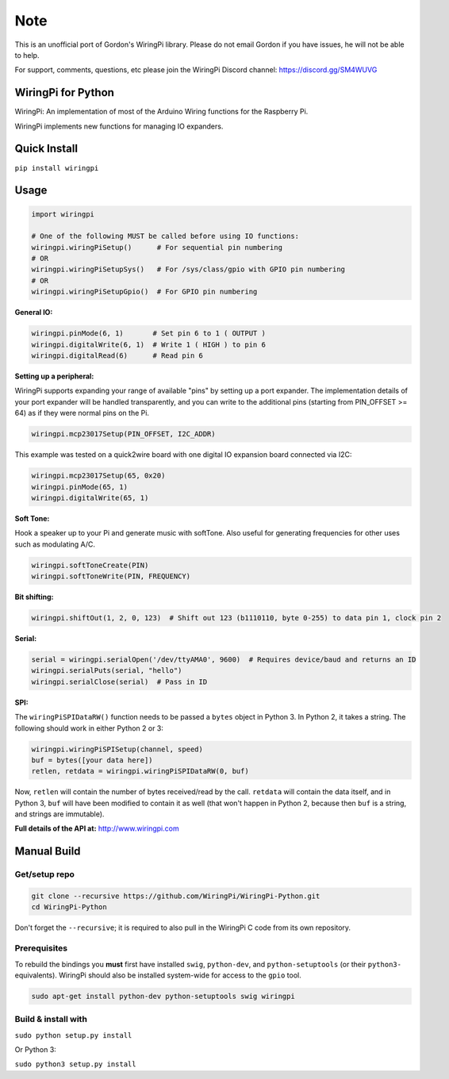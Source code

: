 Note
~~~~

This is an unofficial port of Gordon's WiringPi library. Please do not
email Gordon if you have issues, he will not be able to help.

For support, comments, questions, etc please join the WiringPi Discord
channel: https://discord.gg/SM4WUVG

WiringPi for Python
===================

WiringPi: An implementation of most of the Arduino Wiring functions for
the Raspberry Pi.

WiringPi implements new functions for managing IO expanders.

Quick Install
=============

``pip install wiringpi``

Usage
=====

.. code:: python

    import wiringpi

    # One of the following MUST be called before using IO functions:
    wiringpi.wiringPiSetup()      # For sequential pin numbering
    # OR
    wiringpi.wiringPiSetupSys()   # For /sys/class/gpio with GPIO pin numbering
    # OR
    wiringpi.wiringPiSetupGpio()  # For GPIO pin numbering

**General IO:**

.. code:: python

    wiringpi.pinMode(6, 1)       # Set pin 6 to 1 ( OUTPUT )
    wiringpi.digitalWrite(6, 1)  # Write 1 ( HIGH ) to pin 6
    wiringpi.digitalRead(6)      # Read pin 6

**Setting up a peripheral:**

WiringPi supports expanding your range of available "pins" by setting up
a port expander. The implementation details of your port expander will
be handled transparently, and you can write to the additional pins
(starting from PIN\_OFFSET >= 64) as if they were normal pins on the Pi.

.. code:: python

    wiringpi.mcp23017Setup(PIN_OFFSET, I2C_ADDR)

This example was tested on a quick2wire board with one digital IO
expansion board connected via I2C:

.. code:: python

    wiringpi.mcp23017Setup(65, 0x20)
    wiringpi.pinMode(65, 1)
    wiringpi.digitalWrite(65, 1)

**Soft Tone:**

Hook a speaker up to your Pi and generate music with softTone. Also
useful for generating frequencies for other uses such as modulating A/C.

.. code:: python

    wiringpi.softToneCreate(PIN)
    wiringpi.softToneWrite(PIN, FREQUENCY)

**Bit shifting:**

.. code:: python

    wiringpi.shiftOut(1, 2, 0, 123)  # Shift out 123 (b1110110, byte 0-255) to data pin 1, clock pin 2

**Serial:**

.. code:: python

    serial = wiringpi.serialOpen('/dev/ttyAMA0', 9600)  # Requires device/baud and returns an ID
    wiringpi.serialPuts(serial, "hello")
    wiringpi.serialClose(serial)  # Pass in ID

**SPI:**

The ``wiringPiSPIDataRW()`` function needs to be passed a ``bytes``
object in Python 3. In Python 2, it takes a string. The following should
work in either Python 2 or 3:

.. code:: python

    wiringpi.wiringPiSPISetup(channel, speed)
    buf = bytes([your data here])
    retlen, retdata = wiringpi.wiringPiSPIDataRW(0, buf)

Now, ``retlen`` will contain the number of bytes received/read by the
call. ``retdata`` will contain the data itself, and in Python 3, ``buf``
will have been modified to contain it as well (that won't happen in
Python 2, because then ``buf`` is a string, and strings are immutable).

**Full details of the API at:** http://www.wiringpi.com

Manual Build
============

Get/setup repo
--------------

.. code:: bash

    git clone --recursive https://github.com/WiringPi/WiringPi-Python.git
    cd WiringPi-Python

Don't forget the ``--recursive``; it is required to also pull in the
WiringPi C code from its own repository.

Prerequisites
-------------

To rebuild the bindings you **must** first have installed ``swig``,
``python-dev``, and ``python-setuptools`` (or their ``python3-``
equivalents). WiringPi should also be installed system-wide for access
to the ``gpio`` tool.

.. code:: bash

    sudo apt-get install python-dev python-setuptools swig wiringpi

Build & install with
--------------------

``sudo python setup.py install``

Or Python 3:

``sudo python3 setup.py install``

